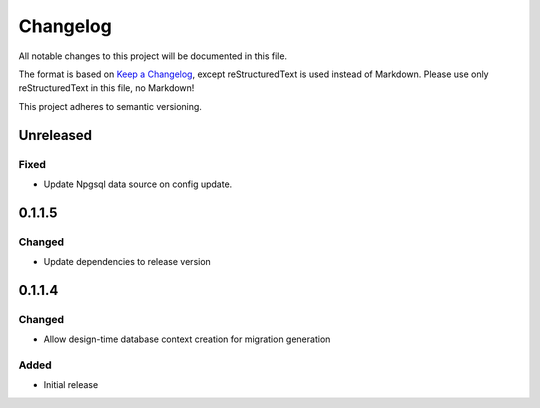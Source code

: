 =========
Changelog
=========

All notable changes to this project will be documented in this file.

The format is based on `Keep a Changelog <https://keepachangelog.com/en/1.0.0/>`_, except reStructuredText is used instead of Markdown.
Please use only reStructuredText in this file, no Markdown!

This project adheres to semantic versioning.

Unreleased
----------
Fixed
*****
- Update Npgsql data source on config update.

0.1.1.5
----------
Changed
*******
- Update dependencies to release version

0.1.1.4
----------
Changed
*******
- Allow design-time database context creation for migration generation

Added
*******
- Initial release
